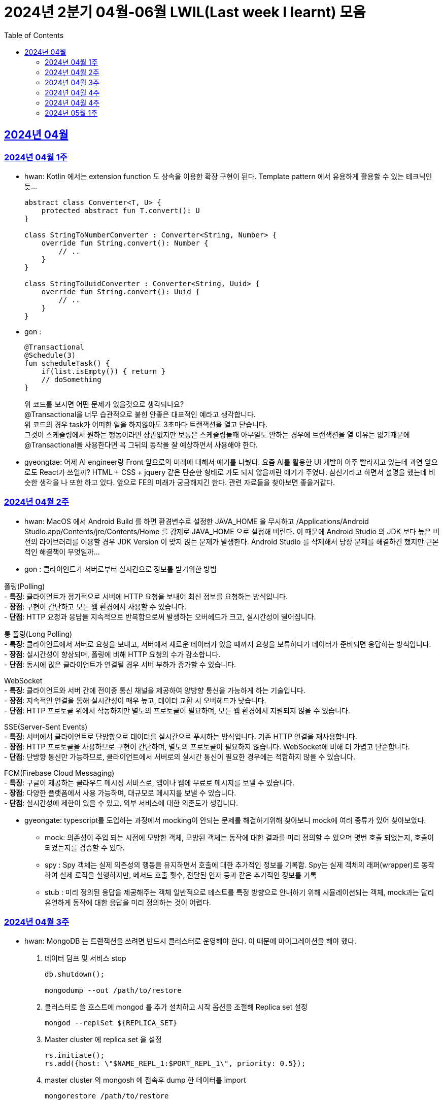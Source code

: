 = 2024년 2분기 04월-06월 LWIL(Last week I learnt) 모음
// Metadata:
:description: Last Week I Learnt
:keywords: study, til, lwil
// Settings:
:doctype: book
:toc: left
:toclevels: 4
:sectlinks:
:icons: font

[[section-202404]]
== 2024년 04월

[[section-202404-W1]]
=== 2024년 04월 1주
- hwan: Kotlin 에서는 extension function 도 상속을 이용한 확장 구현이 된다. Template pattern 에서 유용하게 활용할 수 있는 테크닉인듯...
+

[source, kotlin]
----
abstract class Converter<T, U> {
    protected abstract fun T.convert(): U
}

class StringToNumberConverter : Converter<String, Number> {
    override fun String.convert(): Number {
        // ..
    }
}

class StringToUuidConverter : Converter<String, Uuid> {
    override fun String.convert(): Uuid {
        // ..
    }
}
----

- gon :
+

[source, kotlin]
----
@Transactional
@Schedule(3)
fun scheduleTask() {
    if(list.isEmpty()) { return }
    // doSomething
}
----
+

위 코드를 보시면 어떤 문제가 있을것으로 생각되나요? +
@Transactional을 너무 습관적으로 붙힌 안좋은 대표적인 예라고 생각합니다. +
위 코드의 경우 task가 어떠한 일을 하지않아도 3초마다 트랜잭션을 열고 닫습니다. +
그것이 스케줄링에서 원하는 행동이라면 상관없지만 보통은 스케줄링돌때 아무일도 안하는 경우에 트랜잭션을 열 이유는 없기때문에 +
@Transactional을 사용한다면 꼭 그뒤의 동작을 잘 예상하면서 사용해야 한다.

- gyeongtae: 어제 AI engineer랑 Front 앞으로의 미래에 대해서 얘기를 나눴다. 요즘 AI를 활용한 UI 개발이 아주 빨라지고 있는데 과연 앞으로도 React가 쓰일까? HTML + CSS + jquery 같은 단순한 형태로 가도 되지 않을까란 얘기가 주였다. 삼신기라고 하면서 설명을 했는데 비슷한 생각을 나 또한 하고 있다. 앞으로 FE의 미래가 궁금해지긴 한다. 관련 자료들을 찾아보면 좋을거같다.

[[section-202404-W2]]
=== 2024년 04월 2주
- hwan: MacOS 에서 Android Build 를 하면 환경변수로 설정한 JAVA_HOME 을 무시하고 /Applications/Android Studio.app/Contents/jre/Contents/Home 를 강제로 JAVA_HOME 으로 설정해 버린다. 이 때문에 Android Studio 의 JDK 보다 높은 버전의 라이브러리를 이용할 경우 JDK Version 이 맞지 않는 문제가 발생한다. Android Studio 를 삭제해서 당장 문제를 해결하긴 했지만 근본적인 해결책이 무엇일까...

- gon : 
클라이언트가 서버로부터 실시간으로 정보를 받기위한 방법

폴링(Polling) +
- **특징**: 클라이언트가 정기적으로 서버에 HTTP 요청을 보내어 최신 정보를 요청하는 방식입니다. +
- **장점**: 구현이 간단하고 모든 웹 환경에서 사용할 수 있습니다. +
- **단점**: HTTP 요청과 응답을 지속적으로 반복함으로써 발생하는 오버헤드가 크고, 실시간성이 떨어집니다.

롱 폴링(Long Polling) +
- **특징**: 클라이언트에서 서버로 요청을 보내고, 서버에서 새로운 데이터가 있을 때까지 요청을 보류하다가 데이터가 준비되면 응답하는 방식입니다. +
- **장점**: 실시간성이 향상되며, 폴링에 비해 HTTP 요청의 수가 감소합니다. +
- **단점**: 동시에 많은 클라이언트가 연결될 경우 서버 부하가 증가할 수 있습니다. 

WebSocket +
- **특징**: 클라이언트와 서버 간에 전이중 통신 채널을 제공하여 양방향 통신을 가능하게 하는 기술입니다. +
- **장점**: 지속적인 연결을 통해 실시간성이 매우 높고, 데이터 교환 시 오버헤드가 낮습니다. +
- **단점**: HTTP 프로토콜 위에서 작동하지만 별도의 프로토콜이 필요하며, 모든 웹 환경에서 지원되지 않을 수 있습니다.

SSE(Server-Sent Events) +
- **특징**: 서버에서 클라이언트로 단방향으로 데이터를 실시간으로 푸시하는 방식입니다. 기존 HTTP 연결을 재사용합니다. +
- **장점**: HTTP 프로토콜을 사용하므로 구현이 간단하며, 별도의 프로토콜이 필요하지 않습니다. WebSocket에 비해 더 가볍고 단순합니다. +
- **단점**: 단방향 통신만 가능하므로, 클라이언트에서 서버로의 실시간 통신이 필요한 경우에는 적합하지 않을 수 있습니다.

FCM(Firebase Cloud Messaging) +
- **특징**: 구글이 제공하는 클라우드 메시징 서비스로, 앱이나 웹에 무료로 메시지를 보낼 수 있습니다. +
- **장점**: 다양한 플랫폼에서 사용 가능하며, 대규모로 메시지를 보낼 수 있습니다. +
- **단점**: 실시간성에 제한이 있을 수 있고, 외부 서비스에 대한 의존도가 생깁니다.

- gyeongate: typescript를 도입하는 과정에서 mocking이 안되는 문제를 해결하기위해 찾아보니 mock에 여러 종류가 있어 찾아보았다. 
  * mock: 의존성이 주입 되는 시점에 모방한 객체, 모방된 객체는 동작에 대한 결과를 미리 정의할 수 있으며 몇번 호출 되었는지, 호출이 되었는지를 검증할 수 있다.
  * spy : Spy 객체는 실제 의존성의 행동을 유지하면서 호출에 대한 추가적인 정보를 기록함. Spy는 실제 객체의 래퍼(wrapper)로 동작하여 실제 로직을 실행하지만, 메서드 호출 횟수, 전달된 인자 등과 같은 추가적인 정보를 기록
  * stub : 미리 정의된 응답을 제공해주는 객체 일반적으로 테스트를 특정 방향으로 안내하기 위해 시뮬레이션되는 객체, mock과는 달리 유연하게 동작에 대한 응답을 미리 정의하는 것이 어렵다.


[[section-202404-W3]]
=== 2024년 04월 3주
- hwan: MongoDB 는 트랜잭션을 쓰려면 반드시 클러스터로 운영해야 한다. 이 때문에 마이그레이션을 해야 했다. 
+

. 데이터 덤프 및 서비스 stop
+

[source, shell]
----
db.shutdown();

mongodump --out /path/to/restore
----
+

. 클러스터로 쓸 호스트에 mongod 를 추가 설치하고 시작 옵션을 조절해 Replica set 설정
+

[source, shell]
----
mongod --replSet ${REPLICA_SET}
----
+

. Master cluster 에 replica set 을 설정
+

[source, shell]
----
rs.initiate();
rs.add({host: \"$NAME_REPL_1:$PORT_REPL_1\", priority: 0.5});
----
+

. master cluster 의 mongosh 에 접속후 dump 한 데이터를 import
+

[source, shell]
----
mongorestore /path/to/restore
----

+
. 데이터 정상 이동여부를 확인.
+

[source, shell]
----
db.collection.count()
----

- gon : `@ConditionalOnProperty` 는 조건부 빈 생성을 위한 주석Annotation이다. @ConditionalOnProperty는 주어진 속성(프로퍼티)이 특정한 값을 가질 때만 스프링 빈을 생성하거나 설정하도록 합니다.
yml이나 application.properties에 특정한 값이 있을때만 bean을 등록하게끔 할 수 있다.
문법은 다음과 같다
+

[source, kotlin]
----
@Configuration
@ConditionalOnProperty(name = ["myapp.feature.enabled"], havingValue = "true")
class MyFeatureConfiguration {

    @Bean
    fun myFeatureService(): MyFeatureService {
        return MyFeatureService()
    }

}
----


- wongue: Xcode 의 min deployment target 을 ios 업데이트 마다 재깍재깍 올려주는게 좋다. +
애플은 새로운 ios 버전 배포 이후, 가끔씩 이전 버전의 ios 지원을 걍 날려버리고, 따로 경고나 빌드시 오류를 주지 않는 경우가 종종 발생한다.

[[section-202404-W4]]
=== 2024년 04월 4주
- hwan: HTTP GET 에 Body 를 보내는 행위는 '일반적' 으로 잘못된 행위라고 인식해 왔다. 그러나 그걸 잘못되었다고 인식하는 것은 잘못되었다. HTTP 를 정의한 link:https://www.rfc-editor.org/rfc/rfc2616#section-4.3[RFC 2616] 에서는 
+

> entity-body 맥락을 정의하지 않은 요청이 message-body 를 포함한 경우 이를 되도록(SHOULD) 무시하도록 구현해야 한다
+

라는 구문이 있었다. 그러나 2014년에 HTTP 를 새로 정의한 RFC 7230 부터 RFC 7237 중 link:https://datatracker.ietf.org/doc/html/rfc7231#section-4.3[RFC 7231] 에 따르면 원래의 정의가 제거되었을 뿐 아니라 GET 요청에 대한 정의도 다음과 같이 변경되었다.
+

> GET 요청의 payload(맥락상 message-body) 는 정의된 맥락을 가지지 않는다. payload body 를 가진 GET 요청은, (서버측에서) 요청을 거절하기 위한 구현을 추가해야 할 수도 있다.
+

즉, Request body 를 포함한 GET 요청을 거부할지 말지는 서버의 몫이며 RFC 에서는 잘못되었다는 표현을 하지 않도록 변경되었다는 것이다. 10년 전에 변경된 사양을 이제서야 알게 되다니 부끄러운 한 주였다. 다만, 문서에서 이를 허용해 줬다 해서 GET 에 request body 를 담는 구현을 허용할지 말지를 가지고 싸우는 일은 피했으면 좋겠다. 예를 들어 GET 요청의 경우 복수 개의 parameter 를 표현하는 일은 대부분 번거롭다.
+

[source, shell]
----
GET https://my-site/user/profiles/ABCD,EFGH,IJKL,MNOP,QRST,UVWX

또는

GET https://my-site/user?profile=ABCD&profile=EFGH&profile=IJKL&profile=MNOP&profile=QRST&profile=UVWX
----
+

어느 쪽이던 표현이 깔끔하지 않다. 이런 경우 request body 를 포함한 GET method 를 허용하는 것도 고려한다던가 하는 유연함을 가지는 것도 좋을 것 같다.

- gyeongtae: 도메인이란 문제의 영역을 말하고 문제의 영역을 어떻게 동작하게 만들 것인지가 DDD의 본질이라고 한다. 그리고 문제의 특정 영역을 동작시키기 위한 모델이 존재할 텐데, 이것을 도메인 모델이라고 하고 도메인 모델은 곧 코드가 된다. 그리고 이 코드는 자체만으로 도메인을 설명하는 문서 역할을 하게 된다. 아예 문서가 필요없다고 할 순 없지만 도메인 지식으로부터 표현된 도메인 모델 즉, 코드로도 비즈니스가 이해될 수 있게 작성하면 따로 문서가 필요 없을것이라고 한다.

- gon: 최근에 재미있는 에러 상황을 공유 받았는데 +
os가 절전모드등 비용 감소 모드에 들어갓다가 서버가 요청을 받으니 첫번째 요청은 무조건 실패로 나는 문제였습니다. +
실패의 이유는 Jpa가 db의 트랜잭션을 가져올려다 커넥션 타임아웃으로 에러가 발생하였습니다. +
이유는 절전모드로 쓰레드기아상태가 된 상태에서 히카리cp의 housekeeper가 스레드를 할당받지못해 커넥션을 새로 맺지못했고 커넥션풀에는 만료된 커넥션만 쌓여서 그렇습니다 +
해당 에러에서 배워야할 교훈 : 우리의 서버가 항상 쓰레드를 잘 받고 돌아갈꺼라고만 생각하진 말자


[[section-202404-W4]]
=== 2024년 04월 4주

- gyeongtae:
+

[source, kotlin]
----
@GetMapping("/somePath")
fun forwardToIndex(httpServletResponse: HttpServletResponse) = "forward:/index.html'
----
+

[source, kotlin]
----
@GetMapping("/somePath")
fun redirectToIndex(httpServletResponse: HttpServletResponse) = "redirect:/index.html'
----
+

각각은 servlet에서 특정 url 요청을 index.html로 전달하는 요청이다. 이 기능을 이용해서 front-end router로 요청을 전달하려 했지만 이 둘의 차이 때문에 redirect에서는 svelte router가 동작하지 않았다. 이유는 다음과 같다. 
+
--
** forward: Servlet에서의 getServletContext() method에서 얻은 RequestDispatcher 클래스를 사용하여 받은 요청을 지정된 URL 페이지로 바꾸어 응답합니다. 이 때 client URL이 바뀌진 않습니다. 
** redirect: 302 혹은 303 상태코드 반환과 함께 client쪽에서 지정된 URL로 새롭게 요청을 보냅니다. 이 때 client URL이 바뀝니다.
--
+

왜냐하면 forward는 내부적으로 지정된 resource를 client에 영향을 미치지 않고 전달하지만 redirect는 요청 client URL에 영향을 미칩니다. forward는 내부적으로 지정된 resource를 client에 바로 반환하지만 reidrect는 302 혹은 303 상태코드를 반환하게 한 후 redirect를 client가 직접 수행하게 하여 client는 요청을 두 번 해야 원하는 resource를 전달 받을 수 있습니다.
+

이 차이로 인하여 외부 client url이 index.html로 변하면서 빈 페이지만 보였던 것입니다. 이 문제를 forward로 바꾸면 내부적으로는 index.html resource를 return 하지만 client 요청 자체는 바뀌지 않기때문에 routing url로 index.html에 요청을 할 수 있어 routing 되는데 문제가 없던 것입니다.

- gon : 읽고있는 중이라 정리는 아직 못했지만 너무 좋은 글이라 공유하여봅니다 +
https://guruma.github.io/posts/2018-11-18-Continuation-Concept/ +
cps 스타일에 대한 정석같은 아티클입니다

- hwan: IntelliJ 2022 -> 2023 업데이트 이후 Run/Debug Configurations 툴바 기능이 이상하게 바뀌어 매우 성가시다. 'Recent Configurations' 항목이 추가되며 기존에 만들어 둔 Configurations 들의 순서를 제 멋대로 바꾸는 현상이 발생하기 때문이다. 이 기능을 끌 방법을 찾아봤지만 딱히 없어 두배로 성가시다. 다만 전 세계의 다른 동료 개발자들도 이 기능을 굉장히 마음에 들지 않아 하는 것 같다. link:https://youtrack.jetbrains.com/issue/IJPL-119723/Run-widget-show-all-run-configurations-by-default[IntelliJ IDEA Bug Tracker] 에 대놓고 이 이슈가 있는 걸로 봐서는 조만간 업데이트가 있을 거라는 희망을 가져도... 되겠지?


[[section-202404-W4]]
=== 2024년 05월 1주

gyeongtae: webflux나 webClient로 non-blocking I/O로 높은 처리량을 달성하여 다량의 파일 다운로드 시스템이나 크롤링 같은 시스템에서 자원적으로나 성능면으로나 큰 이득을 얻을 수 있지만 문제가 되는 부분은 처리량을 애플리케이션이 버틸 수 있나이다. 단적인 예로 pending Queue가 순식간에 꽉차버려 이후 요청이 버려지는 문제, 요청량 증가로 인한 CPU 부하 등이 있다. 
이 경우엔 back pressure 매커니즘을 이용하여 처리량을 조절할 수 있는데 webflux에서는 다음과 같이 제공해줍니다. 

[source, kotlin]
----
@Test
fun `when limit rate set, then split into chunks`() {
    val limit = Flux.range(1, 25).limitRate(10)

    limit.subscribe(
        { value -> println(value) },
        { err -> err.printStackTrace() },
        { println("Finished!!") },
        { subscription -> subscription.request(15) }
    )

    StepVerifier.create(limit)
        .expectSubscription()
        .thenRequest(15)
        .expectNext(1, 2, 3, 4, 5, 6, 7, 8, 9, 10)
        .expectNext(11, 12, 13, 14, 15)
        .thenRequest(10)
        .expectNext(16, 17, 18, 19, 20, 21, 22, 23, 24, 25)
        .verifyComplete()
}
----

또는 Message Queue를 이용한 처리량 조절도 가능하다. 이벤트는 Queue로 보내고 Queue에서 받은 이벤트를 천천히 하나 씩 처리하는 방법으로 back pressure 매커니즘을 구현할 수도 있다.

wongue: flutter 에서 공식 l10n 패키지와 build_runner 를 같이 의존하면, dart run build_runner build 가 정상적으로 실행되지 못하는 문제가 있다. +
이를 해결하는 방법은, build_runner build 직전 pubspec.lock 파일을 삭제해주면 정상적으로 빌드가 가능하다. + 
이후 dart pub get 을 실행하기 전까지는 codegen 에 문제가 발생하지 않는다.
